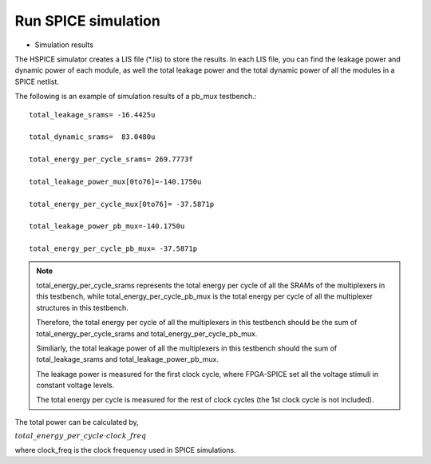 Run SPICE simulation
====================

* Simulation results 

The HSPICE simulator creates a LIS file (\*.lis) to store the results. In each LIS file, you can find the leakage power and dynamic power of each module, as well the total leakage power and the total dynamic power of all the modules in a SPICE netlist.

The following is an example of simulation results of a pb_mux testbench.::

 total_leakage_srams= -16.4425u  

 total_dynamic_srams=  83.0480u 

 total_energy_per_cycle_srams= 269.7773f

 total_leakage_power_mux[0to76]=-140.1750u

 total_energy_per_cycle_mux[0to76]= -37.5871p

 total_leakage_power_pb_mux=-140.1750u

 total_energy_per_cycle_pb_mux= -37.5871p

.. note:: total_energy_per_cycle_srams represents the total energy per cycle of all the SRAMs of the multiplexers in this testbench, while total_energy_per_cycle_pb_mux is the total energy per cycle of all the multiplexer structures in this testbench.
  
  Therefore, the total energy per cycle of all the multiplexers in this testbench should be the sum of total_energy_per_cycle_srams and total_energy_per_cycle_pb_mux.

  Similiarly, the total leakage power of all the multiplexers in this testbench should the sum of total_leakage_srams and  total_leakage_power_pb_mux.

  The leakage power is measured for the first clock cycle, where FPGA-SPICE set all the voltage stimuli in constant voltage levels.

  The total energy per cycle is measured for the rest of clock cycles (the 1st clock cycle is not included). 
 
The total power can be calculated by, 

:math:`total\_energy\_per\_cycle \cdot clock\_freq`

where clock_freq is the clock frequency used in SPICE simulations.

